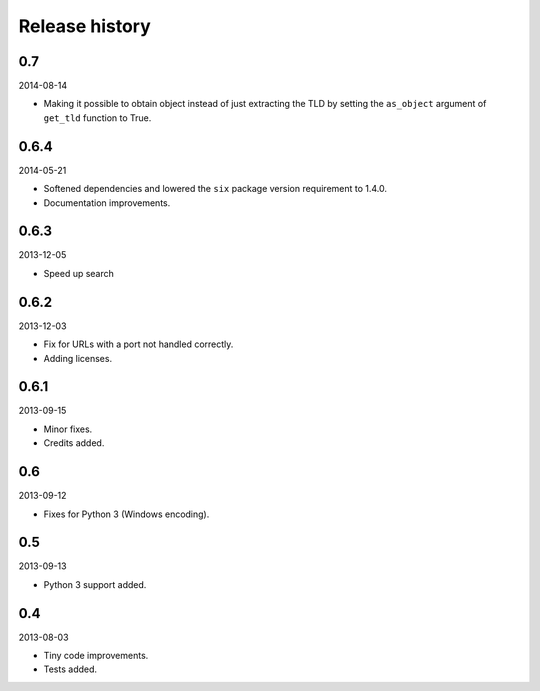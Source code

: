 Release history
=====================================
0.7
-------------------------------------
2014-08-14

- Making it possible to obtain object instead of just extracting the TLD by
  setting the ``as_object`` argument of ``get_tld`` function to True.

0.6.4
-------------------------------------
2014-05-21

- Softened dependencies and lowered the ``six`` package version requirement to 1.4.0.
- Documentation improvements.

0.6.3
-------------------------------------
2013-12-05

- Speed up search

0.6.2
-------------------------------------
2013-12-03

- Fix for URLs with a port not handled correctly.
- Adding licenses.

0.6.1
-------------------------------------
2013-09-15

- Minor fixes.
- Credits added.

0.6
-------------------------------------
2013-09-12

- Fixes for Python 3 (Windows encoding).

0.5
-------------------------------------
2013-09-13

- Python 3 support added.

0.4
-------------------------------------
2013-08-03

- Tiny code improvements.
- Tests added.
